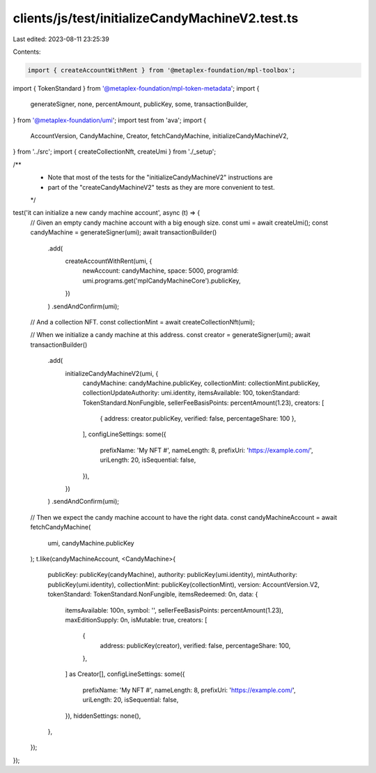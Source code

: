 clients/js/test/initializeCandyMachineV2.test.ts
================================================

Last edited: 2023-08-11 23:25:39

Contents:

.. code-block:: ts

    import { createAccountWithRent } from '@metaplex-foundation/mpl-toolbox';
import { TokenStandard } from '@metaplex-foundation/mpl-token-metadata';
import {
  generateSigner,
  none,
  percentAmount,
  publicKey,
  some,
  transactionBuilder,
} from '@metaplex-foundation/umi';
import test from 'ava';
import {
  AccountVersion,
  CandyMachine,
  Creator,
  fetchCandyMachine,
  initializeCandyMachineV2,
} from '../src';
import { createCollectionNft, createUmi } from './_setup';

/**
 * Note that most of the tests for the "initializeCandyMachineV2" instructions are
 * part of the "createCandyMachineV2" tests as they are more convenient to test.
 */

test('it can initialize a new candy machine account', async (t) => {
  // Given an empty candy machine account with a big enough size.
  const umi = await createUmi();
  const candyMachine = generateSigner(umi);
  await transactionBuilder()
    .add(
      createAccountWithRent(umi, {
        newAccount: candyMachine,
        space: 5000,
        programId: umi.programs.get('mplCandyMachineCore').publicKey,
      })
    )
    .sendAndConfirm(umi);

  // And a collection NFT.
  const collectionMint = await createCollectionNft(umi);

  // When we initialize a candy machine at this address.
  const creator = generateSigner(umi);
  await transactionBuilder()
    .add(
      initializeCandyMachineV2(umi, {
        candyMachine: candyMachine.publicKey,
        collectionMint: collectionMint.publicKey,
        collectionUpdateAuthority: umi.identity,
        itemsAvailable: 100,
        tokenStandard: TokenStandard.NonFungible,
        sellerFeeBasisPoints: percentAmount(1.23),
        creators: [
          { address: creator.publicKey, verified: false, percentageShare: 100 },
        ],
        configLineSettings: some({
          prefixName: 'My NFT #',
          nameLength: 8,
          prefixUri: 'https://example.com/',
          uriLength: 20,
          isSequential: false,
        }),
      })
    )
    .sendAndConfirm(umi);

  // Then we expect the candy machine account to have the right data.
  const candyMachineAccount = await fetchCandyMachine(
    umi,
    candyMachine.publicKey
  );
  t.like(candyMachineAccount, <CandyMachine>{
    publicKey: publicKey(candyMachine),
    authority: publicKey(umi.identity),
    mintAuthority: publicKey(umi.identity),
    collectionMint: publicKey(collectionMint),
    version: AccountVersion.V2,
    tokenStandard: TokenStandard.NonFungible,
    itemsRedeemed: 0n,
    data: {
      itemsAvailable: 100n,
      symbol: '',
      sellerFeeBasisPoints: percentAmount(1.23),
      maxEditionSupply: 0n,
      isMutable: true,
      creators: [
        {
          address: publicKey(creator),
          verified: false,
          percentageShare: 100,
        },
      ] as Creator[],
      configLineSettings: some({
        prefixName: 'My NFT #',
        nameLength: 8,
        prefixUri: 'https://example.com/',
        uriLength: 20,
        isSequential: false,
      }),
      hiddenSettings: none(),
    },
  });
});


